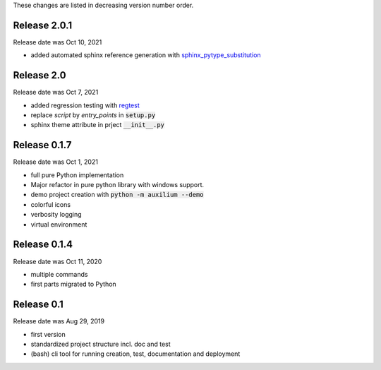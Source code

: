 
These changes are listed in decreasing version number order.

Release 2.0.1
-------------

Release date was Oct 10, 2021

* added automated sphinx reference generation with `sphinx_pytype_substitution <https://sphinx_pytype_substitution.readthedocs.io/en/latest/intro.html>`_


Release 2.0
-----------

Release date was Oct 7, 2021

* added regression testing with `regtest <https://regtest.readthedocs.io/en/latest/intro.html>`_
* replace *script* by *entry_points* in :code:`setup.py`
* sphinx theme attribute in prject :code:`__init__.py`

Release 0.1.7
-------------

Release date was Oct 1, 2021

* full pure Python implementation
* Major refactor in pure python library with windows support.
* demo project creation with :code:`python -m auxilium --demo`
* colorful icons
* verbosity logging
* virtual environment

Release 0.1.4
-------------

Release date was Oct 11, 2020

* multiple commands
* first parts migrated to Python


Release 0.1
-----------

Release date was Aug 29, 2019

* first version
* standardized project structure incl. doc and test
* (bash) cli tool for running creation, test, documentation and deployment



